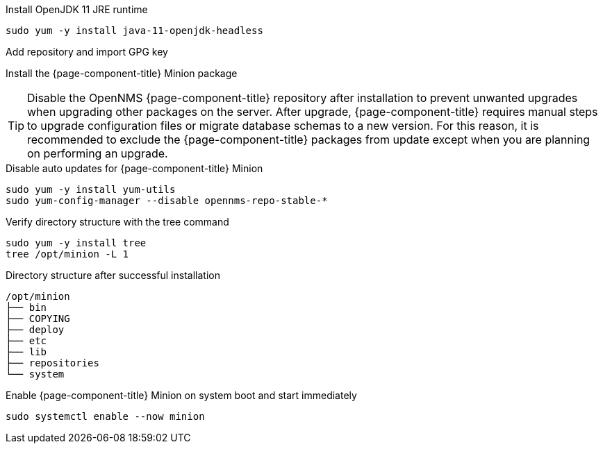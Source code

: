 .Install OpenJDK 11 JRE runtime
[source, console]
----
sudo yum -y install java-11-openjdk-headless
----

.Add repository and import GPG key
[source, console]
----
ifeval::["{page-component-title}" == "Horizon"]
sudo yum -y install https://yum.opennms.org/repofiles/opennms-repo-stable-rhel7.noarch.rpm
sudo rpm --import https://yum.opennms.org/OPENNMS-GPG-KEY
endif::[]
----
ifeval::["{page-component-title}" == "Meridian"]
Configure the repository by copying the Meridian repository file you received from OpenNMS Sales to the Minion server.
endif::[]

.Install the {page-component-title} Minion package
[source, console]
----
ifeval::["{page-component-title}" == "Horizon"]
sudo yum -y install opennms-minion
endif::[]

ifeval::["{page-component-title}" == "Meridian"]
sudo yum -y install meridian-minion
endif::[]
----

TIP: Disable the OpenNMS {page-component-title} repository after installation to prevent unwanted upgrades when upgrading other packages on the server.
     After upgrade, {page-component-title} requires manual steps to upgrade configuration files or migrate database schemas to a new version.
     For this reason, it is recommended to exclude the {page-component-title} packages from update except when you are planning on performing an upgrade.

.Disable auto updates for {page-component-title} Minion
[source, console]
----
sudo yum -y install yum-utils
sudo yum-config-manager --disable opennms-repo-stable-*
----

.Verify directory structure with the tree command
[source, console]
----
sudo yum -y install tree
tree /opt/minion -L 1
----

.Directory structure after successful installation
[source, output]
----
/opt/minion
├── bin
├── COPYING
├── deploy
├── etc
├── lib
├── repositories
└── system
----

.Enable {page-component-title} Minion on system boot and start immediately
[source, console]
----
sudo systemctl enable --now minion
----
